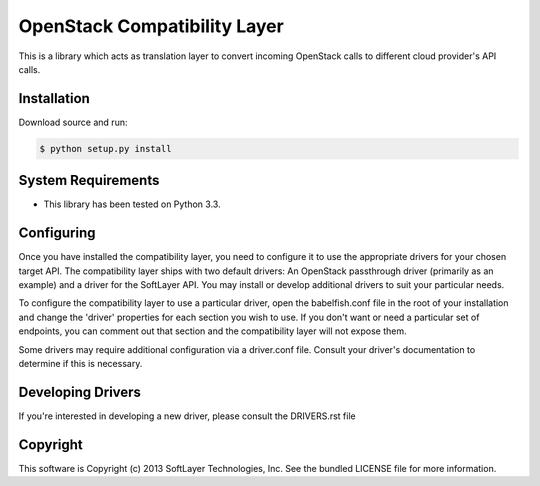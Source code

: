 OpenStack Compatibility Layer
=============================

This is a library which acts as translation layer to convert incoming OpenStack calls to different cloud provider's API calls.

Installation
------------

Download source and run:

.. code-block:: bash
	
	$ python setup.py install


System Requirements
-------------------
* This library has been tested on Python 3.3.


Configuring
-----------
Once you have installed the compatibility layer, you need to configure it to use the appropriate drivers for your chosen target API. The compatibility layer ships with two default drivers: An OpenStack passthrough driver (primarily as an example) and a driver for the SoftLayer API. You may install or develop additional drivers to suit your particular needs.

To configure the compatibility layer to use a particular driver, open the babelfish.conf file in the root of your installation and change the 'driver' properties for each section you wish to use. If you don't want or need a particular set of endpoints, you can comment out that section and the compatibility layer will not expose them.

Some drivers may require additional configuration via a driver.conf file. Consult your driver's documentation to determine if this is necessary.


Developing Drivers
------------------
If you're interested in developing a new driver, please consult the DRIVERS.rst file 


Copyright
---------
This software is Copyright (c) 2013 SoftLayer Technologies, Inc.
See the bundled LICENSE file for more information.
